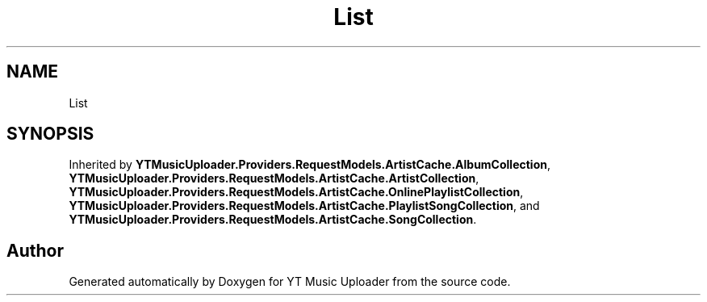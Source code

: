 .TH "List" 3 "Thu Dec 31 2020" "YT Music Uploader" \" -*- nroff -*-
.ad l
.nh
.SH NAME
List
.SH SYNOPSIS
.br
.PP
.PP
Inherited by \fBYTMusicUploader\&.Providers\&.RequestModels\&.ArtistCache\&.AlbumCollection\fP, \fBYTMusicUploader\&.Providers\&.RequestModels\&.ArtistCache\&.ArtistCollection\fP, \fBYTMusicUploader\&.Providers\&.RequestModels\&.ArtistCache\&.OnlinePlaylistCollection\fP, \fBYTMusicUploader\&.Providers\&.RequestModels\&.ArtistCache\&.PlaylistSongCollection\fP, and \fBYTMusicUploader\&.Providers\&.RequestModels\&.ArtistCache\&.SongCollection\fP\&.

.SH "Author"
.PP 
Generated automatically by Doxygen for YT Music Uploader from the source code\&.
